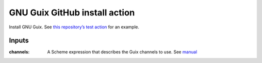GNU Guix GitHub install action
==============================

.. image:: https://github.com/PromyLOPh/guix-install-action/workflows/test/badge.svg

Install GNU Guix. See `this repository’s test action
<https://github.com/PromyLOPh/guix-install-action/blob/master/.github/workflows/test.yml>`__
for an example.

Inputs
------

:channels:
    A Scheme expression that describes the Guix channels to use. See `manual
    <https://guix.gnu.org/manual/devel/en/guix.html#Specifying-Additional-Channels>`__

